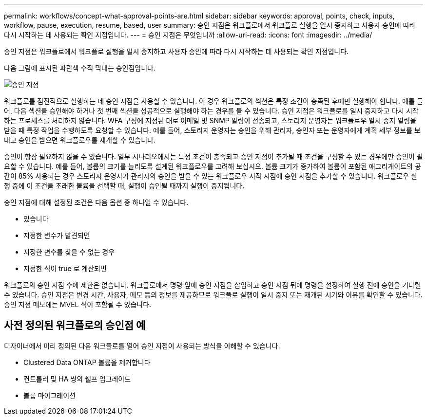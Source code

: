 ---
permalink: workflows/concept-what-approval-points-are.html 
sidebar: sidebar 
keywords: approval, points, check, inputs, workflow, pause, execution, resume, based, user 
summary: 승인 지점은 워크플로에서 워크플로 실행을 일시 중지하고 사용자 승인에 따라 다시 시작하는 데 사용되는 확인 지점입니다. 
---
= 승인 지점은 무엇입니까
:allow-uri-read: 
:icons: font
:imagesdir: ../media/


[role="lead"]
승인 지점은 워크플로에서 워크플로 실행을 일시 중지하고 사용자 승인에 따라 다시 시작하는 데 사용되는 확인 지점입니다.

다음 그림에 표시된 파란색 수직 막대는 승인점입니다.

image::../media/approval_point.png[승인 지점]

워크플로를 점진적으로 실행하는 데 승인 지점을 사용할 수 있습니다. 이 경우 워크플로의 섹션은 특정 조건이 충족된 후에만 실행해야 합니다. 예를 들어, 다음 섹션을 승인해야 하거나 첫 번째 섹션을 성공적으로 실행해야 하는 경우를 들 수 있습니다. 승인 지점은 워크플로를 일시 중지하고 다시 시작하는 프로세스를 처리하지 않습니다. WFA 구성에 지정된 대로 이메일 및 SNMP 알림이 전송되고, 스토리지 운영자는 워크플로우 일시 중지 알림을 받을 때 특정 작업을 수행하도록 요청할 수 있습니다. 예를 들어, 스토리지 운영자는 승인을 위해 관리자, 승인자 또는 운영자에게 계획 세부 정보를 보내고 승인을 받으면 워크플로우를 재개할 수 있습니다.

승인이 항상 필요하지 않을 수 있습니다. 일부 시나리오에서는 특정 조건이 충족되고 승인 지점이 추가될 때 조건을 구성할 수 있는 경우에만 승인이 필요할 수 있습니다. 예를 들어, 볼륨의 크기를 늘리도록 설계된 워크플로우를 고려해 보십시오. 볼륨 크기가 증가하여 볼륨이 포함된 애그리게이트의 공간이 85% 사용되는 경우 스토리지 운영자가 관리자의 승인을 받을 수 있는 워크플로우 시작 시점에 승인 지점을 추가할 수 있습니다. 워크플로우 실행 중에 이 조건을 초래한 볼륨을 선택할 때, 실행이 승인될 때까지 실행이 중지됩니다.

승인 지점에 대해 설정된 조건은 다음 옵션 중 하나일 수 있습니다.

* 있습니다
* 지정한 변수가 발견되면
* 지정한 변수를 찾을 수 없는 경우
* 지정한 식이 true 로 계산되면


워크플로의 승인 지점 수에 제한은 없습니다. 워크플로에서 명령 앞에 승인 지점을 삽입하고 승인 지점 뒤에 명령을 설정하여 실행 전에 승인을 기다릴 수 있습니다. 승인 지점은 변경 시간, 사용자, 메모 등의 정보를 제공하므로 워크플로 실행이 일시 중지 또는 재개된 시기와 이유를 확인할 수 있습니다. 승인 지점 메모에는 MVEL 식이 포함될 수 있습니다.



== 사전 정의된 워크플로의 승인점 예

디자이너에서 미리 정의된 다음 워크플로를 열어 승인 지점이 사용되는 방식을 이해할 수 있습니다.

* Clustered Data ONTAP 볼륨을 제거합니다
* 컨트롤러 및 HA 쌍의 쉘프 업그레이드
* 볼륨 마이그레이션

